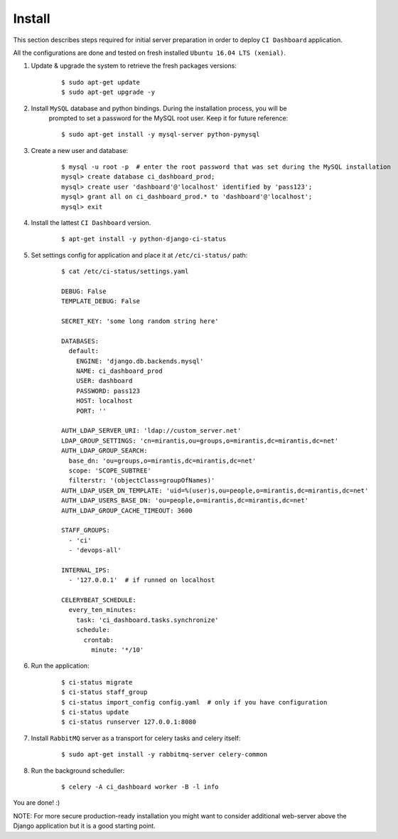 Install
=======

This section describes steps required for initial server preparation in order
to deploy ``CI Dashboard`` application.

All the configurations are done and tested on fresh installed ``Ubuntu 16.04 LTS (xenial)``.

1. Update & upgrade the system to retrieve the fresh packages versions:
    ::

        $ sudo apt-get update
        $ sudo apt-get upgrade -y

2. Install ``MySQL`` database and python bindings. During the installation process, you will be
    prompted to set a password for the MySQL root user. Keep it for future reference:
    ::

        $ sudo apt-get install -y mysql-server python-pymysql


3. Create a new user and database:
    ::

        $ mysql -u root -p  # enter the root password that was set during the MySQL installation
        mysql> create database ci_dashboard_prod;
        mysql> create user 'dashboard'@'localhost' identified by 'pass123';
        mysql> grant all on ci_dashboard_prod.* to 'dashboard'@'localhost';
        mysql> exit

4. Install the lattest ``CI Dashboard`` version.
    ::

        $ apt-get install -y python-django-ci-status

5. Set settings config for application and place it at ``/etc/ci-status/`` path:
    ::

        $ cat /etc/ci-status/settings.yaml

        DEBUG: False
        TEMPLATE_DEBUG: False

        SECRET_KEY: 'some long random string here'

        DATABASES:
          default:
            ENGINE: 'django.db.backends.mysql'
            NAME: ci_dashboard_prod
            USER: dashboard
            PASSWORD: pass123
            HOST: localhost
            PORT: ''

        AUTH_LDAP_SERVER_URI: 'ldap://custom_server.net'
        LDAP_GROUP_SETTINGS: 'cn=mirantis,ou=groups,o=mirantis,dc=mirantis,dc=net'
        AUTH_LDAP_GROUP_SEARCH:
          base_dn: 'ou=groups,o=mirantis,dc=mirantis,dc=net'
          scope: 'SCOPE_SUBTREE'
          filterstr: '(objectClass=groupOfNames)'
        AUTH_LDAP_USER_DN_TEMPLATE: 'uid=%(user)s,ou=people,o=mirantis,dc=mirantis,dc=net'
        AUTH_LDAP_USERS_BASE_DN: 'ou=people,o=mirantis,dc=mirantis,dc=net'
        AUTH_LDAP_GROUP_CACHE_TIMEOUT: 3600

        STAFF_GROUPS:
          - 'ci'
          - 'devops-all'

        INTERNAL_IPS:
          - '127.0.0.1'  # if runned on localhost

        CELERYBEAT_SCHEDULE:
          every_ten_minutes:
            task: 'ci_dashboard.tasks.synchronize'
            schedule:
              crontab:
                minute: '*/10'

6. Run the application:
    ::

        $ ci-status migrate
        $ ci-status staff_group
        $ ci-status import_config config.yaml  # only if you have configuration
        $ ci-status update
        $ ci-status runserver 127.0.0.1:8080

7. Install ``RabbitMQ`` server as a transport for celery tasks and celery itself:
    ::

         $ sudo apt-get install -y rabbitmq-server celery-common

8. Run the background scheduller:
    ::

        $ celery -A ci_dashboard worker -B -l info

You are done! :)

NOTE: For more secure production-ready installation you might want to consider
additional web-server above the Django application but it is a good starting point.

